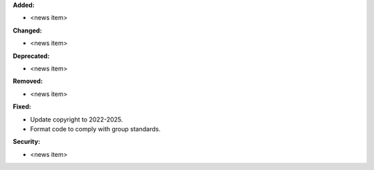 **Added:**

* <news item>

**Changed:**

* <news item>

**Deprecated:**

* <news item>

**Removed:**

* <news item>

**Fixed:**

* Update copyright to 2022-2025.
* Format code to comply with group standards.

**Security:**

* <news item>
